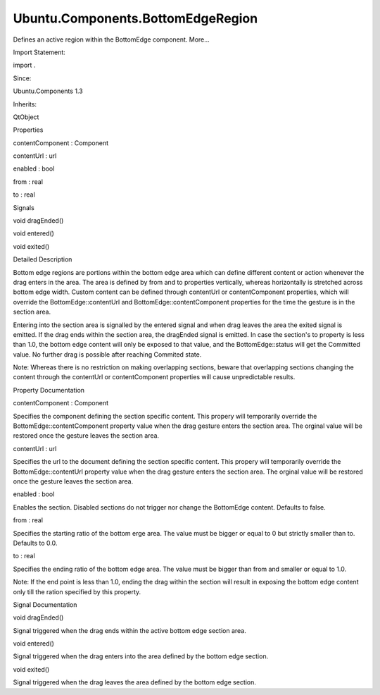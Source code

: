 Ubuntu.Components.BottomEdgeRegion
==================================

.. raw:: html

   <p>

Defines an active region within the BottomEdge component. More...

.. raw:: html

   </p>

.. raw:: html

   <!-- @@@BottomEdgeRegion -->

.. raw:: html

   <table class="alignedsummary">

.. raw:: html

   <tr>

.. raw:: html

   <td class="memItemLeft rightAlign topAlign">

Import Statement:

.. raw:: html

   </td>

.. raw:: html

   <td class="memItemRight bottomAlign">

import .

.. raw:: html

   </td>

.. raw:: html

   </tr>

.. raw:: html

   <tr>

.. raw:: html

   <td class="memItemLeft rightAlign topAlign">

Since:

.. raw:: html

   </td>

.. raw:: html

   <td class="memItemRight bottomAlign">

Ubuntu.Components 1.3

.. raw:: html

   </td>

.. raw:: html

   </tr>

.. raw:: html

   <tr>

.. raw:: html

   <td class="memItemLeft rightAlign topAlign">

Inherits:

.. raw:: html

   </td>

.. raw:: html

   <td class="memItemRight bottomAlign">

.. raw:: html

   <p>

QtObject

.. raw:: html

   </p>

.. raw:: html

   </td>

.. raw:: html

   </tr>

.. raw:: html

   </table>

.. raw:: html

   <ul>

.. raw:: html

   </ul>

.. raw:: html

   <h2 id="properties">

Properties

.. raw:: html

   </h2>

.. raw:: html

   <ul>

.. raw:: html

   <li class="fn">

contentComponent : Component

.. raw:: html

   </li>

.. raw:: html

   <li class="fn">

contentUrl : url

.. raw:: html

   </li>

.. raw:: html

   <li class="fn">

enabled : bool

.. raw:: html

   </li>

.. raw:: html

   <li class="fn">

from : real

.. raw:: html

   </li>

.. raw:: html

   <li class="fn">

to : real

.. raw:: html

   </li>

.. raw:: html

   </ul>

.. raw:: html

   <h2 id="signals">

Signals

.. raw:: html

   </h2>

.. raw:: html

   <ul>

.. raw:: html

   <li class="fn">

void dragEnded()

.. raw:: html

   </li>

.. raw:: html

   <li class="fn">

void entered()

.. raw:: html

   </li>

.. raw:: html

   <li class="fn">

void exited()

.. raw:: html

   </li>

.. raw:: html

   </ul>

.. raw:: html

   <!-- $$$BottomEdgeRegion-description -->

.. raw:: html

   <h2 id="details">

Detailed Description

.. raw:: html

   </h2>

.. raw:: html

   </p>

.. raw:: html

   <p>

Bottom edge regions are portions within the bottom edge area which can
define different content or action whenever the drag enters in the area.
The area is defined by from and to properties vertically, whereas
horizontally is stretched across bottom edge width. Custom content can
be defined through contentUrl or contentComponent properties, which will
override the BottomEdge::contentUrl and BottomEdge::contentComponent
properties for the time the gesture is in the section area.

.. raw:: html

   </p>

.. raw:: html

   <pre class="qml">import QtQuick 2.4
   import Ubuntu.Components 1.3
   <span class="type"><a href="Ubuntu.Components.MainView.md">MainView</a></span> {
   <span class="name">width</span>: <span class="name">units</span>.<span class="name">gu</span>(<span class="number">40</span>)
   <span class="name">height</span>: <span class="name">units</span>.<span class="name">gu</span>(<span class="number">70</span>)
   <span class="type"><a href="Ubuntu.Components.Page.md">Page</a></span> {
   <span class="name">header</span>: <span class="name">PageHeader</span> {
   <span class="name">title</span>: <span class="string">&quot;BottomEdge regions&quot;</span>
   }
   <span class="type"><a href="Ubuntu.Components.BottomEdge.md">BottomEdge</a></span> {
   <span class="name">id</span>: <span class="name">bottomEdge</span>
   <span class="name">height</span>: <span class="name">parent</span>.<span class="name">height</span> <span class="operator">-</span> <span class="name">units</span>.<span class="name">gu</span>(<span class="number">20</span>)
   <span class="name">hint</span>: <span class="name">BottomEdgeHint</span> {
   <span class="name">text</span>: <span class="string">&quot;My bottom edge&quot;</span>
   }
   <span class="comment">// a fake content till we reach the committable area</span>
   <span class="name">contentComponent</span>: <span class="name">Rectangle</span> {
   <span class="name">width</span>: <span class="name">bottomEdge</span>.<span class="name">width</span>
   <span class="name">height</span>: <span class="name">bottomEdge</span>.<span class="name">height</span>
   <span class="name">color</span>: <span class="name">UbuntuColors</span>.<span class="name">green</span>
   }
   <span class="comment">// override bottom edge sections to switch to real content</span>
   <span class="type"><a href="index.html">BottomEdgeRegion</a></span> {
   <span class="name">from</span>: <span class="number">0.33</span>
   <span class="name">contentComponent</span>: <span class="name">Page</span> {
   <span class="name">width</span>: <span class="name">bottomEdge</span>.<span class="name">width</span>
   <span class="name">height</span>: <span class="name">bottomEdge</span>.<span class="name">height</span>
   <span class="name">header</span>: <span class="name">PageHeader</span> {
   <span class="name">title</span>: <span class="string">&quot;BottomEdge Content&quot;</span>
   }
   }
   }
   }
   }
   }</pre>

.. raw:: html

   <p>

Entering into the section area is signalled by the entered signal and
when drag leaves the area the exited signal is emitted. If the drag ends
within the section area, the dragEnded signal is emitted. In case the
section's to property is less than 1.0, the bottom edge content will
only be exposed to that value, and the BottomEdge::status will get the
Committed value. No further drag is possible after reaching Commited
state.

.. raw:: html

   </p>

.. raw:: html

   <p>

Note: Whereas there is no restriction on making overlapping sections,
beware that overlapping sections changing the content through the
contentUrl or contentComponent properties will cause unpredictable
results.

.. raw:: html

   </p>

.. raw:: html

   <!-- @@@BottomEdgeRegion -->

.. raw:: html

   <h2>

Property Documentation

.. raw:: html

   </h2>

.. raw:: html

   <!-- $$$contentComponent -->

.. raw:: html

   <table class="qmlname">

.. raw:: html

   <tr valign="top" id="contentComponent-prop">

.. raw:: html

   <td class="tblQmlPropNode">

.. raw:: html

   <p>

contentComponent : Component

.. raw:: html

   </p>

.. raw:: html

   </td>

.. raw:: html

   </tr>

.. raw:: html

   </table>

.. raw:: html

   <p>

Specifies the component defining the section specific content. This
propery will temporarily override the BottomEdge::contentComponent
property value when the drag gesture enters the section area. The
orginal value will be restored once the gesture leaves the section area.

.. raw:: html

   </p>

.. raw:: html

   <!-- @@@contentComponent -->

.. raw:: html

   <table class="qmlname">

.. raw:: html

   <tr valign="top" id="contentUrl-prop">

.. raw:: html

   <td class="tblQmlPropNode">

.. raw:: html

   <p>

contentUrl : url

.. raw:: html

   </p>

.. raw:: html

   </td>

.. raw:: html

   </tr>

.. raw:: html

   </table>

.. raw:: html

   <p>

Specifies the url to the document defining the section specific content.
This propery will temporarily override the BottomEdge::contentUrl
property value when the drag gesture enters the section area. The
orginal value will be restored once the gesture leaves the section area.

.. raw:: html

   </p>

.. raw:: html

   <!-- @@@contentUrl -->

.. raw:: html

   <table class="qmlname">

.. raw:: html

   <tr valign="top" id="enabled-prop">

.. raw:: html

   <td class="tblQmlPropNode">

.. raw:: html

   <p>

enabled : bool

.. raw:: html

   </p>

.. raw:: html

   </td>

.. raw:: html

   </tr>

.. raw:: html

   </table>

.. raw:: html

   <p>

Enables the section. Disabled sections do not trigger nor change the
BottomEdge content. Defaults to false.

.. raw:: html

   </p>

.. raw:: html

   <!-- @@@enabled -->

.. raw:: html

   <table class="qmlname">

.. raw:: html

   <tr valign="top" id="from-prop">

.. raw:: html

   <td class="tblQmlPropNode">

.. raw:: html

   <p>

from : real

.. raw:: html

   </p>

.. raw:: html

   </td>

.. raw:: html

   </tr>

.. raw:: html

   </table>

.. raw:: html

   <p>

Specifies the starting ratio of the bottom erge area. The value must be
bigger or equal to 0 but strictly smaller than to. Defaults to 0.0.

.. raw:: html

   </p>

.. raw:: html

   <!-- @@@from -->

.. raw:: html

   <table class="qmlname">

.. raw:: html

   <tr valign="top" id="to-prop">

.. raw:: html

   <td class="tblQmlPropNode">

.. raw:: html

   <p>

to : real

.. raw:: html

   </p>

.. raw:: html

   </td>

.. raw:: html

   </tr>

.. raw:: html

   </table>

.. raw:: html

   <p>

Specifies the ending ratio of the bottom edge area. The value must be
bigger than from and smaller or equal to 1.0.

.. raw:: html

   </p>

.. raw:: html

   <p>

Note: If the end point is less than 1.0, ending the drag within the
section will result in exposing the bottom edge content only till the
ration specified by this property.

.. raw:: html

   </p>

.. raw:: html

   <!-- @@@to -->

.. raw:: html

   <h2>

Signal Documentation

.. raw:: html

   </h2>

.. raw:: html

   <!-- $$$dragEnded -->

.. raw:: html

   <table class="qmlname">

.. raw:: html

   <tr valign="top" id="dragEnded-signal">

.. raw:: html

   <td class="tblQmlFuncNode">

.. raw:: html

   <p>

void dragEnded()

.. raw:: html

   </p>

.. raw:: html

   </td>

.. raw:: html

   </tr>

.. raw:: html

   </table>

.. raw:: html

   <p>

Signal triggered when the drag ends within the active bottom edge
section area.

.. raw:: html

   </p>

.. raw:: html

   <!-- @@@dragEnded -->

.. raw:: html

   <table class="qmlname">

.. raw:: html

   <tr valign="top" id="entered-signal">

.. raw:: html

   <td class="tblQmlFuncNode">

.. raw:: html

   <p>

void entered()

.. raw:: html

   </p>

.. raw:: html

   </td>

.. raw:: html

   </tr>

.. raw:: html

   </table>

.. raw:: html

   <p>

Signal triggered when the drag enters into the area defined by the
bottom edge section.

.. raw:: html

   </p>

.. raw:: html

   <!-- @@@entered -->

.. raw:: html

   <table class="qmlname">

.. raw:: html

   <tr valign="top" id="exited-signal">

.. raw:: html

   <td class="tblQmlFuncNode">

.. raw:: html

   <p>

void exited()

.. raw:: html

   </p>

.. raw:: html

   </td>

.. raw:: html

   </tr>

.. raw:: html

   </table>

.. raw:: html

   <p>

Signal triggered when the drag leaves the area defined by the bottom
edge section.

.. raw:: html

   </p>

.. raw:: html

   <!-- @@@exited -->


